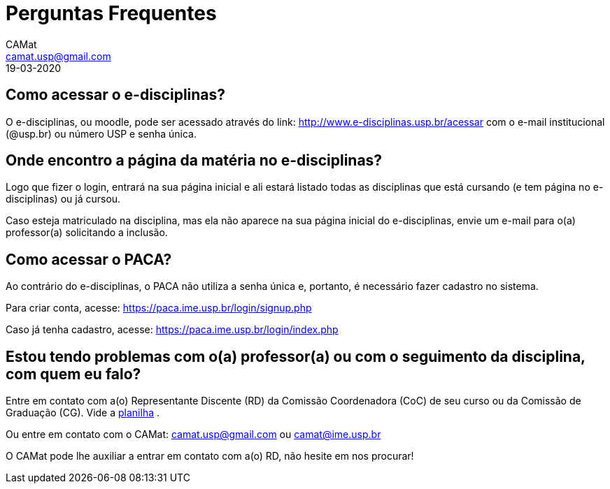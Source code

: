 = Perguntas Frequentes
CAMat <camat.usp@gmail.com>
19-03-2020
:favicon: ./favicon.svg
:toc: macro
:toc-title: Conteúdos
:note-caption: Nota
:icons: font
:stylesheet: styles.css

== Como acessar o e-disciplinas?

O e-disciplinas, ou moodle, pode ser acessado através do link: 
http://www.e-disciplinas.usp.br/acessar com o e-mail institucional (@usp.br) 
ou número USP e senha única. 

== Onde encontro a página da matéria no e-disciplinas?

Logo que fizer o login, entrará na sua página inicial e ali estará listado 
todas as disciplinas que está cursando (e tem página no e-disciplinas) ou já 
cursou.

Caso esteja matriculado na disciplina, mas ela não aparece na sua página
inicial do e-disciplinas, envie um e-mail para o(a) professor(a) solicitando a
inclusão.

== Como acessar o PACA?

Ao contrário do e-disciplinas, o PACA não utiliza a senha única e, portanto,
é necessário fazer cadastro no sistema.

Para criar conta, acesse: https://paca.ime.usp.br/login/signup.php

Caso já tenha cadastro, acesse: https://paca.ime.usp.br/login/index.php

== Estou tendo problemas com o(a) professor(a) ou com o seguimento da disciplina, com quem eu falo?

Entre em contato com a(o) Representante Discente (RD) da Comissão Coordenadora 
(CoC) de seu curso ou da Comissão de Graduação (CG). Vide a 
https://docs.google.com/spreadsheets/u/0/d/1JCiXf4PRU6jJEePl67U5xiyljA67JynO8UROUSTcpoU/htmlview[planilha]
.

Ou entre em contato com o CAMat: camat.usp@gmail.com ou camat@ime.usp.br

O CAMat pode lhe auxiliar a entrar em contato com a(o) RD, não hesite em nos 
procurar!

